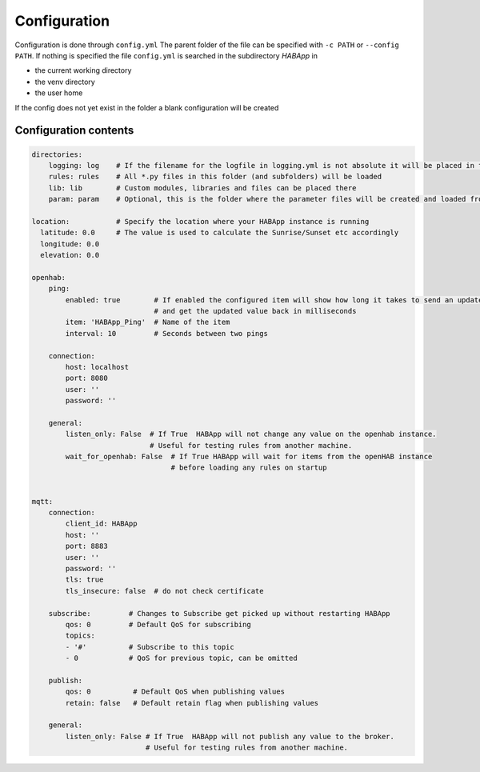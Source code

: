 

Configuration
==================================
Configuration is done through ``config.yml`` The parent folder of the file can be specified with ``-c PATH`` or ``--config PATH``.
If nothing is specified the file ``config.yml`` is searched in the subdirectory `HABApp` in

* the current working directory
* the venv directory
* the user home

If the config does not yet exist in the folder a blank configuration will be created


Configuration contents
------------------------------
.. code-block:: yaml
    
    directories:
        logging: log    # If the filename for the logfile in logging.yml is not absolute it will be placed in this directory
        rules: rules    # All *.py files in this folder (and subfolders) will be loaded
        lib: lib        # Custom modules, libraries and files can be placed there
        param: param    # Optional, this is the folder where the parameter files will be created and loaded from

    location:           # Specify the location where your HABApp instance is running
      latitude: 0.0     # The value is used to calculate the Sunrise/Sunset etc accordingly
      longitude: 0.0
      elevation: 0.0

    openhab:
        ping:
            enabled: true        # If enabled the configured item will show how long it takes to send an update from HABApp
                                 # and get the updated value back in milliseconds
            item: 'HABApp_Ping'  # Name of the item
            interval: 10         # Seconds between two pings

        connection:
            host: localhost
            port: 8080
            user: ''
            password: ''

        general:
            listen_only: False  # If True  HABApp will not change any value on the openhab instance.
                                # Useful for testing rules from another machine.
            wait_for_openhab: False  # If True HABApp will wait for items from the openHAB instance
                                     # before loading any rules on startup


    mqtt:
        connection:
            client_id: HABApp
            host: ''
            port: 8883
            user: ''
            password: ''
            tls: true
            tls_insecure: false  # do not check certificate
        
        subscribe:         # Changes to Subscribe get picked up without restarting HABApp
            qos: 0         # Default QoS for subscribing
            topics:
            - '#'          # Subscribe to this topic
            - 0            # QoS for previous topic, can be omitted
        
        publish:
            qos: 0          # Default QoS when publishing values
            retain: false   # Default retain flag when publishing values

        general:
            listen_only: False # If True  HABApp will not publish any value to the broker.
                               # Useful for testing rules from another machine.

